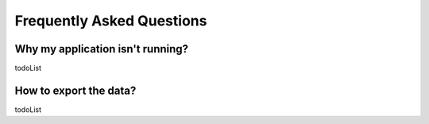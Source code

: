 Frequently Asked Questions
==========================

Why my application isn't running?
---------------------------------

todoList

How to export the data?
----------------------------------------------------------

todoList

